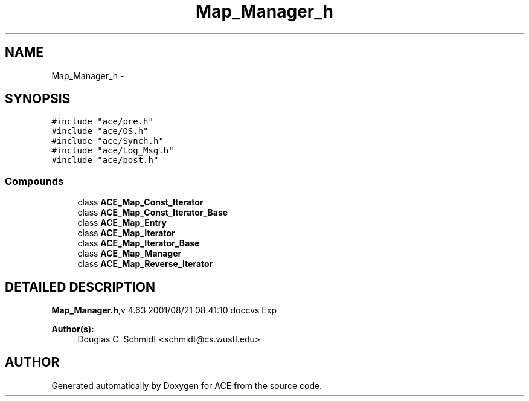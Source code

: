 .TH Map_Manager_h 3 "5 Oct 2001" "ACE" \" -*- nroff -*-
.ad l
.nh
.SH NAME
Map_Manager_h \- 
.SH SYNOPSIS
.br
.PP
\fC#include "ace/pre.h"\fR
.br
\fC#include "ace/OS.h"\fR
.br
\fC#include "ace/Synch.h"\fR
.br
\fC#include "ace/Log_Msg.h"\fR
.br
\fC#include "ace/post.h"\fR
.br

.SS Compounds

.in +1c
.ti -1c
.RI "class \fBACE_Map_Const_Iterator\fR"
.br
.ti -1c
.RI "class \fBACE_Map_Const_Iterator_Base\fR"
.br
.ti -1c
.RI "class \fBACE_Map_Entry\fR"
.br
.ti -1c
.RI "class \fBACE_Map_Iterator\fR"
.br
.ti -1c
.RI "class \fBACE_Map_Iterator_Base\fR"
.br
.ti -1c
.RI "class \fBACE_Map_Manager\fR"
.br
.ti -1c
.RI "class \fBACE_Map_Reverse_Iterator\fR"
.br
.in -1c
.SH DETAILED DESCRIPTION
.PP 
.PP
\fBMap_Manager.h\fR,v 4.63 2001/08/21 08:41:10 doccvs Exp
.PP
\fBAuthor(s): \fR
.in +1c
 Douglas C. Schmidt <schmidt@cs.wustl.edu>
.PP
.SH AUTHOR
.PP 
Generated automatically by Doxygen for ACE from the source code.